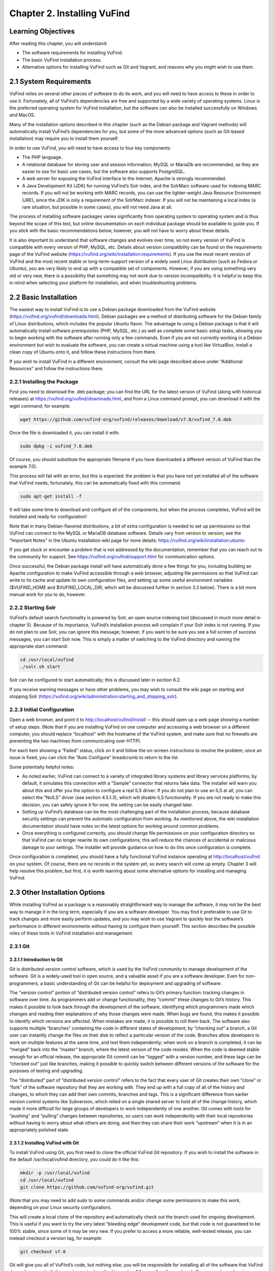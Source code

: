 ############################
Chapter 2. Installing VuFind
############################

Learning Objectives
-------------------

After reading this chapter, you will understand:

•  The software requirements for installing VuFind.
•  The basic VuFind installation process.
•  Alternative options for installing VuFind such as Git and Vagrant, and reasons why you might wish to use them.

2.1 System Requirements
-----------------------

VuFind relies on several other pieces of software to do its work, and you will need to have access to these in order to use it. Fortunately, all of VuFind’s dependencies are free and supported by a wide variety of operating systems. Linux is the preferred operating system for VuFind installation, but the software can also be installed successfully on Windows and MacOS.

Many of the installation options described in this chapter (such as the Debian package and Vagrant methods) will automatically install VuFind’s dependencies for you, but some of the more advanced options (such as Git-based installation) may require you to install them yourself.

In order to use VuFind, you will need to have access to four key components:

• The PHP language.
• A relational database for storing user and session information; MySQL or MariaDb are recommended, as they are easier to use for basic use cases, but the software also supports PostgreSQL.
• A web server for exposing the VuFind interface to the Internet; Apache is strongly recommended.
• A Java Development Kit (JDK) for running VuFind’s Solr index, and the SolrMarc software used for indexing MARC records. If you will not be working with MARC records, you can use the lighter-weight Java Resource Environment (JRE), since the JDK is only a requirement of the SolrMarc indexer. If you will not be maintaining a local index (a rare situation, but possible in some cases), you will not need Java at all.

The process of installing software packages varies significantly from operating system to operating system and is thus beyond the scope of this text, but online documentation on each individual package should be available to guide you. If you stick with the basic recommendations below, however, you will not have to worry about these details.

It is also important to understand that software changes and evolves over time, so not every version of VuFind is compatible with every version of PHP, MySQL, etc. Details about version compatibility can be found on the requirements page of the VuFind website
(https://vufind.org/wiki/installation:requirements). If you use the most recent version of VuFind and the most recent stable or long-term-support version of a widely used Linux distribution (such as Fedora or Ubuntu), you are very likely to end up with a compatible set of components. However, if you are using something very old or very new, there is a possibility that something may not work due to version incompatibility. It is helpful to keep this in mind when selecting your platform for installation, and when troubleshooting problems.

2.2 Basic Installation
----------------------

The easiest way to install VuFind is to use a Debian package downloaded from the VuFind website (https://vufind.org/vufind/downloads.html). Debian packages are a method of distributing software for the Debian family of Linux distributions, which includes the popular Ubuntu flavor. The advantage to using a Debian package is that it will automatically install software prerequisites (PHP, MySQL, etc.) as well as complete some basic setup tasks, allowing you to begin working with the software after running only a few commands. Even if you are not currently working in a Debian environment but wish to evaluate the software, you can create a virtual machine using a tool like VirtualBox, install a clean copy of Ubuntu onto it, and follow these instructions from there.

If you wish to install VuFind in a different environment, consult the wiki page described above under “Additional Resources” and follow the instructions there.

2.2.1 Installing the Package
____________________________

First you need to download the .deb package; you can find the URL for the latest version of VuFind (along with historical releases) at https://vufind.org/vufind/downloads.html, and from a Linux command prompt, you can download it with the wget command; for example:

.. code-block:: console

  wget https://github.com/vufind-org/vufind/releases/download/v7.0/vufind_7.0.deb

Once the file is downloaded it, you can install it with:

.. code-block:: console

   sudo dpkg -i vufind_7.0.deb


Of course, you should substitute the appropriate filename if you have downloaded a different version of VuFind than the example 7.0).

This process will fail with an error, but this is expected: the problem is that you have not yet installed all of the software that VuFind needs; fortunately, this can be automatically fixed with this command:

.. code-block:: console

   sudo apt-get install -f

It will take some time to download and configure all of the components, but when the process completes, VuFind will be installed and ready for configuration!

Note that in many Debian-flavored distributions, a bit of extra configuration is needed to set up permissions so that VuFind can connect to the MySQL or MariaDB database software. Details vary from version to version; see the “Important Notes” in the Ubuntu installation wiki page for more details: https://vufind.org/wiki/installation:ubuntu 

If you get stuck or encounter a problem that is not addressed by the documentation, remember that you can reach out to the community for support. See https://vufind.org/vufind/support.html for communication options.

Once successful, the Debian package install will have automatically done a few things for you, including building an Apache configuration to make VuFind accessible through a web browser, adjusting file permissions so that VuFind can write to its cache and update its own configuration files, and setting up some useful environment variables ($VUFIND_HOME and $VUFIND_LOCAL_DIR, which will be discussed further in section 3.3 below). There is a bit more manual work for you to do, however.

2.2.2 Starting Solr
___________________

VuFind’s default search functionality is powered by Solr, an open source indexing tool (discussed in much more detail in chapter 5). Because of its importance, VuFind’s installation process will complain if your Solr index is not running. If you do not plan to use Solr, you can ignore this message; however, if you want to be sure you see a full screen of success messages, you can start Solr now. This is simply a matter of switching to the VuFind directory and running the appropriate start command:

.. code-block:: console

   cd /usr/local/vufind
   ./solr.sh start

Solr can be configured to start automatically; this is discussed later in section 6.2.

If you receive warning messages or have other problems, you may wish to consult the wiki page on starting and stopping Solr (https://vufind.org/wiki/administration:starting_and_stopping_solr).

2.2.3 Initial Configuration
___________________________

Open a web browser, and point it to http://localhost/vufind/Install -- this should open up a web page showing a number of setup steps. (Note that if you are installing VuFind on one computer and accessing a web browser on a different computer, you should replace “localhost” with the hostname of the VuFind system, and make sure that no firewalls are preventing the two machines from communicating over HTTP).

For each item showing a “Failed” status, click on it and follow the on-screen instructions to resolve the problem; once an issue is fixed, you can click the “Auto Configure” breadcrumb to return to the list.

Some potentially helpful notes:

•       As noted earlier, VuFind can connect to a variety of integrated library systems and library services platforms; by default, it simulates this connection with a “Sample” connector that returns fake data. The installer will warn you about this and offer you the option to configure a real ILS driver. If you do not plan to use an ILS at all, you can select the “NoILS” driver (see section 4.5.1.3), which will disable ILS functionality. If you are not ready to make this decision, you can safely ignore it for now; the setting can be easily changed later.
•       Setting up VuFind’s database can be the most challenging part of the installation process, because database security settings can prevent the automatic configuration from working. As mentioned above, the wiki installation documentation should have notes on the latest options for working around common problems.
•       Once everything is configured correctly, you should change file permissions on your configuration directory so that VuFind can no longer rewrite its own configurations; this will reduce the chances of accidental or malicious damage to your settings. The installer will provide guidance on how to do this once configuration is complete.

Once configuration is completed, you should have a fully functional VuFind instance operating at http://localhost/vufind on your system. Of course, there are no records in the system yet, so every search will come up empty. Chapter 3 will help resolve this problem, but first, it is worth learning about some alternative options for installing and managing VuFind.

2.3 Other Installation Options
------------------------------

While installing VuFind as a package is a reasonably straightforward way to manage the software, it may not be the best way to manage it in the long term, especially if you are a software developer. You may find it preferable to use Git to track changes and more easily perform updates, and you may wish to use Vagrant to quickly test the software’s performance in different environments without having to configure them yourself. This section describes the possible roles of these tools in VuFind installation and management.

2.3.1 Git
_________

2.3.1.1 Introduction to Git
^^^^^^^^^^^^^^^^^^^^^^^^^^^

Git is distributed version control software, which is used by the VuFind community to manage development of the software. Git is a widely-used tool in open source, and a valuable asset if you are a software developer. Even for non-programmers, a basic understanding of Git can be helpful for deployment and upgrading of software.

The “version control” portion of “distributed version control” refers to Git’s primary function: tracking changes in software over time. As programmers add or change functionality, they “commit” these changes to Git’s history. This makes it possible to look back through the development of the software, identifying which programmers made which changes and reading their explanations of why those changes were made. When bugs are found, this makes it possible to identify which versions are affected. When mistakes are made, it is possible to roll them back. The software also supports multiple “branches” containing the code in different states of development; by “checking out” a branch, a Git user can instantly change the files on their disk to reflect a particular version of the code. Branches allow developers to work on multiple features at the same time, and test them independently; when work on a branch is completed, it can be “merged” back into the “master” branch, where the latest version of the code resides. When the code is deemed stable enough for an official release, the appropriate Git commit can be “tagged” with a version number, and these tags can be “checked out” just like branches, making it possible to quickly switch between different versions of the software for the purposes of testing and upgrading.


The “distributed” part of “distributed version control” refers to the fact that every user of Git creates their own “clone” or “fork” of the software repository that they are working with. They end up with a full copy of all of the history and changes, to which they can add their own commits, branches and tags. This is a significant difference from earlier version control systems like Subversion, which relied on a single shared server to hold all of the change history, which made it more difficult for large groups of developers to work independently of one another. Git comes with tools for “pushing” and “pulling” changes between repositories, so users can work independently with their local repositories without having to worry about what others are doing, and then they can share their work “upstream” when it is in an appropriately polished state.

2.3.1.2 Installing VuFind with Git
^^^^^^^^^^^^^^^^^^^^^^^^^^^^^^^^^^

To install VuFind using Git, you first need to clone the official VuFind Git repository. If you wish to install the software in the default /usr/local/vufind directory, you could do it like this:

.. code-block:: console
   
   mkdir -p /usr/local/vufind
   cd /usr/local/vufind
   git clone https://github.com/vufind-org/vufind.git 

(Note that you may need to add sudo to some commands and/or change some permissions to make this work, depending on your Linux security configuration).

This will create a local clone of the repository and automatically check out the branch used for ongoing development. This is useful if you want to try the very latest “bleeding edge” development code, but that code is not guaranteed to be 100% stable, since some of it may be very new. If you prefer to access a more reliable, well-tested release, you can instead checkout a version tag, for example:

.. code-block:: console

    git checkout v7.0

Git will give you all of VuFInd’s code, but nothing else; you will be responsible for installing all of the software that VuFind depends upon – both the requirements described in section 2.1, as well as the package’s Composer dependencies.

One simple way to install VuFind’s software requirements is to install the Debian package as described above. After the package and its dependencies have been installed, you can empty out the /usr/local/vufind directory and use Git to recreate the files (or you can leave the Debian installation alone, and use Git to install a separate copy of VuFind elsewhere on your system).

To install VuFind’s Composer dependencies, first install Composer (see https://getcomposer.org for instructions) and then, making sure you are in the directory where VuFind was cloned, run:

.. code-block:: console

   composer install

To learn more about Composer, see the accompanying sidebar.

2.3.1.2.1 Sidebar: About Composer
"""""""""""""""""""""""""""""""""

In open source development, it does not make sense to write new software if there is already a good component that can be reused. Most software packages of any complexity depend on many other projects to perform common tasks, and VuFind is no exception.

Managing these software dependencies can become complex, because components change over time, and it is important to receive updates to fix bugs while avoiding “backward compatibility breaking” changes that might cause problems. Most modern programming languages use tools to manage this process, and Composer is the preferred tool for PHP.

VuFind includes a file called composer.json, which lists all of VuFind’s dependencies, and the versions of those dependencies that are compatible with the rest of the code. Running the “composer install” command reads this file, downloads all of the relevant packages, and installs them into a subdirectory called “vendor.”

Most VuFind users do not need to concern themselves with this process, but if you plan to become more involved in the software development process, understanding this will be helpful.

Also note that if you install VuFind from a Debian package, or if you download a .tar.gz or .zip file from the website, the vendor directory is already populated for you, and you will not need to worry about Composer at all; this is only a necessary step when you are installing from Git.

2.3.1.3 Reasons for Using Git
^^^^^^^^^^^^^^^^^^^^^^^^^^^^^
There are several reasons why you may wish to consider using Git, most of which have been alluded to above:

•       By creating a local Git clone, you can create a branch representing your installed version of VuFind, and you can commit your local configurations to that branch. This will allow you to document the history of your changes to your settings, identifying when decisions were made, and more easily undoing changes that cause problems.
•       Git’s “reset” function makes it easy to restore the “last known good state” of the software. This gives you the freedom to experiment, knowing that you can easily get back to where you started if something breaks.
•       If you plan on managing VuFind on multiple servers (for example, development, staging and production environments), you can create branches for each environment, and merge changes between them. You can use the “push” and “pull” features of Git to deploy changes between servers.
•       You can more easily upgrade VuFind by pulling updates from the upstream repository and merging them into your local branches; once workflows are established, this can actually be easier than trying to upgrade Debian packages or manually deploy from .tar.gz or .zip files. Scripting can be used to help automatically upgrade your configurations and custom themes as well (see http://blog.library.villanova.edu/libtech/2015/07/23/automatically-updating-locally-customized-files-with-git/ for more information).
•       If you wish to participate in VuFind’s development, using Git is almost a necessity for sharing code with the rest of the community.

If you find Git intimidating, you certainly do not need to understand it to make use of any of the other information in this book. However, it is a valuable tool, and one that you should consider investigating in the future. Many books and online resources are available to help explain Git in much greater detail than this small section can manage.

2.3.2 Vagrant
_____________

2.3.2.1 Introduction to Vagrant
^^^^^^^^^^^^^^^^^^^^^^^^^^^^^^^
Vagrant is a tool for automating the creation of virtual machines.

A virtual machine (VM) is a simulated computer system that runs on a different computer system. Virtual machines are a useful tool for running one operating system inside another (for example, you can create an Ubuntu VM and run it on a Windows machine); they are also a useful way to “sandbox” software – i.e. run programs in a disposable environment where, if something goes wrong, they can do limited harm.

Vagrant allows you to create a file called “Vagrantfile” which defines a basic environment (such as a particular version of Ubuntu) and a series of steps to perform in that environment (such as installing extra software). Vagrant configuration also allows files to be shared between the “host” machine and the VM, and for exposing access to the VM in a controlled way.

Manually setting up a VM can be a time-consuming and labor-intensive process; Vagrant makes this mostly automatic. A single command can create and configure a VM, and another command can destroy it when you are finished using it.

2.3.2.2 Using Vagrant to Run VuFind
^^^^^^^^^^^^^^^^^^^^^^^^^^^^^^^^^^^

Using Vagrant to run VuFind is quite simple. No matter what method you used to install VuFind, you will find a Vagrantfile in the directory where the software was installed. You can switch to that directory and run:

.. code-block:: console
 
    vagrant up


This command will take quite some time the first time you run it, as Vagrant has to download a base image for the operating system that the VM will use, and then go through the process of installing and configuring VuFind. In general, after you have started Vagrant once, starting it again in the future will take less time.


Once Vagrant has finished starting up, you can “log in” to the virtual machine by running:

.. code-block:: console

   vagrant ssh

This will take you to a command prompt inside the VM. The /vagrant directory in this context is actually a link to the host machine’s VuFind home directory (usually /usr/local/vufind). There is also a directory called /vufindlocal which will hold the VM’s configuration files, and which will only be visible inside the virtual machine.

While the Vagrant VM is active, you can access its VuFind web interface through http://localhost:4567 on your host machine. This is accomplished through Vagrant’s port remapping, which exposes the VM’s port 80 (the standard port used for sharing HTTP web content) to the custom port of 4567 (to prevent the VM from conflicting with the host machine’s normal operation).

You can temporarily pause the VM with this command:

.. code-block:: console

   vagrant halt

Or you can perform a full shutdown of the virtual machine with:

.. code-block:: console

   vagrant shutdown

After either a halt or a shutdown, you can bring the machine back up by repeating:

.. code-block:: console

   vagrant up

When you are completely finished with the machine and no longer wish to use it, you can free up disk space by completely destroying it:

.. code-block:: console

   vagrant destroy

2.3.2.3 Reasons for Using Vagrant
^^^^^^^^^^^^^^^^^^^^^^^^^^^^^^^^^

There are several reasons that Vagrant can be a useful tool:

•       Sometimes, the version of VuFind you want to run may not be compatible with your local machine. For example, your PHP version may be too old. Vagrant will automatically install a compatible operating system, and allow you to experiment with the software without having to change or upgrade your host system. Of course, if you wish to run VuFind in production, you will eventually need to set up a compatible server – using Vagrant for a live system is strongly discouraged – but having the ability to test things without having to wait for full server deployment can save a lot of time.
•       You may wish to try a potentially disruptive change – for example, some new custom indexing rules. Using a Vagrant box gives you an environment where you can test the change without risking damage to your host machine, and then throw away the results when you are finished.
•       You may wish to test whether VuFind will be compatible with a particular platform. As long as that platform has a Vagrant image available, you can modify the default Vagrantfile to use a different base image, and then see what happens, without having to reinstall an operating system or set up a new machine.


In general, most VuFind users will not need to use Vagrant – but when these kinds of use cases come up, it can be a valuable and time-saving resource.

Additional Resources
--------------------
A video covering many of the topics in this chapter is available through the VuFind website (https://vufind.org/wiki/videos:installation). The installation page of the VuFind wiki (https://vufind.org/wiki/installation) contains more detailed and fully up-to-date, step-by-step instructions for installing VuFind in a variety of environments. If the methods described above were not appropriate for your needs, this information should prove helpful.

Summary
-------
VuFind can be installed in a variety of ways, depending on your needs. For a quick, production-ready deployment, using the Debian package under Linux is a convenient option. More experienced users may prefer to handle the installation themselves using Git, and developers may find Vagrant a convenient way to evaluate and test the software without making any potentially risky changes to real systems.

Review Questions
----------------
1. Where can you find the most detailed and up-to-date VuFind installation instructions?
2. What kind of operating system do you need to take advantage of a Debian package installation?
3. Should you use Vagrant to install VuFind in a production environment? Why or why not?
4. What are some advantages of installing VuFind using Git?
5. Why does the VuFind project use Composer?


